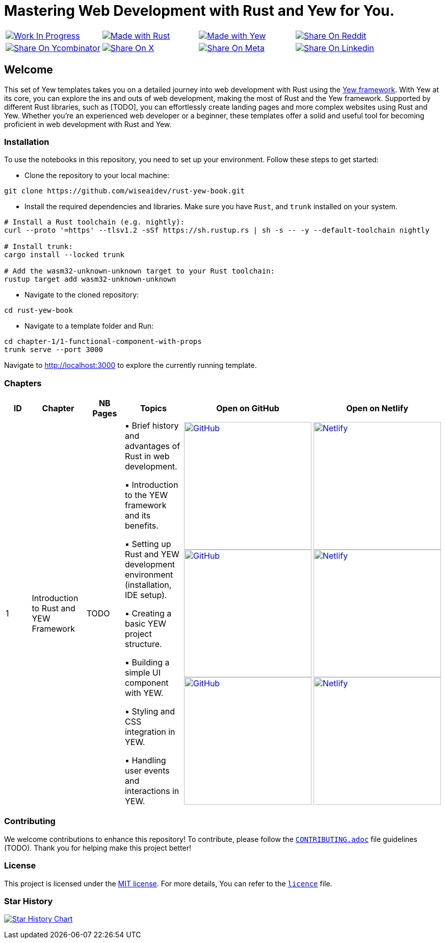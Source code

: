 = Mastering Web Development with Rust and Yew for You.

[cols="4"]

|===

| link:https://github.com/wiseaidev[image:https://img.shields.io/badge/Work%20In%20Progress-red?style=flat-square[Work In Progress]]

| link:https://www.rust-lang.org/[image:https://img.shields.io/badge/Made%20with-Rust-1f425f.svg?logo=rust&logoColor=white[Made with Rust]]

| link:https://yew.rs/[image:https://img.shields.io/badge/Made%20with-Yew-1f425f.svg?logo=ycombinator&logoColor=white[Made with Yew]]

| link:https://reddit.com/submit?url=https://github.com/wiseaidev/rust-yew-book&amp;title=%F0%9F%93%9A%20Accompanying%20code%20snippets%20for%20mastering%20web%20development%20with%20rust%20and%20Yew%20book%20%F0%9F%9A%80[image:https://img.shields.io/badge/share%20on-reddit-red?style=flat-square&logo=reddit&amp;[Share On Reddit]]

| link:https://news.ycombinator.com/submitlink?u=https://github.com/wiseaidev/rust-yew-book&amp;t=%F0%9F%93%9A%20Accompanying%20code%20snippets%20for%20mastering%20web%20development%20with%20rust%20and%20Yew%20book%20%F0%9F%9A%80[image:https://img.shields.io/badge/share%20on-hacker%20news-orange?style=flat-square&logo=ycombinator&amp;[Share On Ycombinator]]

| link:https://twitter.com/share?url=https://github.com/wiseaidev/rust-yew-book&amp;text=%F0%9F%93%9A%20Accompanying%20code%20snippets%20for%20mastering%20web%20development%20with%20rust%20and%20Yew%20book%20%F0%9F%9A%80[image:https://img.shields.io/badge/share%20on-X-03A9F4?style=flat-square&logo=x&amp;[Share On X]]

| link:https://www.facebook.com/sharer/sharer.php?u=https://github.com/wiseaidev/rust-yew-book[image:https://img.shields.io/badge/share%20on-meta-1976D2?style=flat-square&logo=meta&amp;[Share On Meta]]

| link:https://www.linkedin.com/shareArticle?url=https://github.com/wiseaidev/rust-yew-book&amp;title=%F0%9F%93%9A%20Accompanying%20code%20snippets%20for%20mastering%20web%20development%20with%20rust%20and%20Yew%20book%20%F0%9F%9A%80[image:https://img.shields.io/badge/share%20on-linkedin-3949AB?style=flat-square&logo=linkedin&amp;[Share On Linkedin]]

|===

== Welcome

This set of Yew templates takes you on a detailed journey into web development with Rust using the link:https://yew.rs[Yew framework]. With Yew at its core, you can explore the ins and outs of web development, making the most of Rust and the Yew framework. Supported by different Rust libraries, such as [TODO], you can effortlessly create landing pages and more complex websites using Rust and Yew. Whether you're an experienced web developer or a beginner, these templates offer a solid and useful tool for becoming proficient in web development with Rust and Yew.

=== Installation

To use the notebooks in this repository, you need to set up your environment. Follow these steps to get started:

- Clone the repository to your local machine:

[source,sh]
----
git clone https://github.com/wiseaidev/rust-yew-book.git
----

- Install the required dependencies and libraries. Make sure you have `Rust`, and `trunk` installed on your system.

[source,sh]
----
# Install a Rust toolchain (e.g. nightly):
curl --proto '=https' --tlsv1.2 -sSf https://sh.rustup.rs | sh -s -- -y --default-toolchain nightly

# Install trunk:
cargo install --locked trunk

# Add the wasm32-unknown-unknown target to your Rust toolchain:
rustup target add wasm32-unknown-unknown
----

- Navigate to the cloned repository:

[source,sh]
----
cd rust-yew-book
----

- Navigate to a template folder and Run:

[source,sh]
----
cd chapter-1/1-functional-component-with-props
trunk serve --port 3000
----

Navigate to http://localhost:3000 to explore the currently running template.

=== Chapters

|===
| ID | Chapter | NB Pages | Topics | Open on GitHub | Open on Netlify

| 1
| Introduction to Rust and YEW Framework
| TODO
|
▪ Brief history and advantages of Rust in web development.

▪ Introduction to the YEW framework and its benefits.

▪ Setting up Rust and YEW development environment (installation, IDE setup).

▪ Creating a basic YEW project structure.

▪ Building a simple UI component with YEW.

▪ Styling and CSS integration in YEW.

▪ Handling user events and interactions in YEW.

| link:./chapter-1/1-functional-component-with-props[image:https://img.shields.io/badge/open-Github-181717.svg?logo=github&logoColor=white[GitHub, width=250]] link:./chapter-1/1-functional-component-with-props[image:https://img.shields.io/badge/open-Github-181717.svg?logo=github&logoColor=white[GitHub, width=250]] link:./chapter-1/1-functional-component-with-props[image:https://img.shields.io/badge/open-Github-181717.svg?logo=github&logoColor=white[GitHub, width=250]]

| link:https://yew-1.netlify.app/[image:https://api.netlify.com/api/v1/badges/8d0e4ac9-0be6-4f64-a1b6-5043a4dc2b3e/deploy-status[Netlify, width=250]] link:https://yew-1.netlify.app/[image:https://api.netlify.com/api/v1/badges/8d0e4ac9-0be6-4f64-a1b6-5043a4dc2b3e/deploy-status[Netlify, width=250]] link:https://yew-1.netlify.app/[image:https://api.netlify.com/api/v1/badges/8d0e4ac9-0be6-4f64-a1b6-5043a4dc2b3e/deploy-status[Netlify, width=250]]

|===

=== Contributing

We welcome contributions to enhance this repository! To contribute, please follow the link:./CONTRIBUTING.adoc[`CONTRIBUTING.adoc`] file guidelines (TODO). Thank you for helping make this project better!

=== License

This project is licensed under the link:https://opensource.org/license/mit/[MIT license]. For more details, You can refer to the link:./LICENSE[`licence`] file.

=== Star History

link:https://star-history.com/#wiseaidev/rust-yew-book&Date[image:https://api.star-history.com/svg?repos=wiseaidev/rust-yew-book&type=Date[Star History Chart]]

